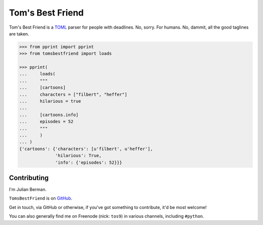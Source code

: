 =================
Tom's Best Friend
=================

Tom's Best Friend is a `TOML <https://github.com/mojombo/toml>`_ parser for
people with deadlines. No, sorry. For humans. No, dammit, all the good taglines
are taken.

.. code-block:: python

    >>> from pprint import pprint
    >>> from tomsbestfriend import loads

    >>> pprint(
    ...     loads(
    ...     """
    ...     [cartoons]
    ...     characters = ["filbert", "heffer"]
    ...     hilarious = true
    ...
    ...     [cartoons.info]
    ...     episodes = 52
    ...     """
    ...     )
    ... )
    {'cartoons': {'characters': [u'filbert', u'heffer'],
                  'hilarious': True,
                  'info': {'episodes': 52}}}


Contributing
------------

I'm Julian Berman.

``TomsBestFriend`` is on `GitHub <http://github.com/Julian/TomsBestFriend>`_.

Get in touch, via GitHub or otherwise, if you've got something to contribute,
it'd be most welcome!

You can also generally find me on Freenode (nick: ``tos9``) in various
channels, including ``#python``.
